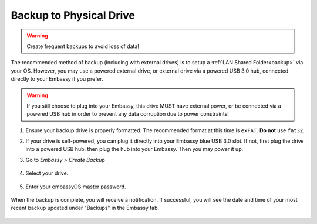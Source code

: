 .. _backup-physical:

========================
Backup to Physical Drive
========================

.. warning:: Create frequent backups to avoid loss of data!

.. youtube:: KJRO9wGOOVw
    :width: 100%

The recommended method of backup (including with external drives) is to setup a :ref:`LAN Shared Folder<backup>` via your OS.  However, you may use a powered external drive, or external drive via a powered USB 3.0 hub, connected directly to your Embassy if you prefer.

.. warning:: If you still choose to plug into your Embassy, this drive MUST have external power, or be connected via a powered USB hub in order to prevent any data corruption due to power constraints!

#. Ensure your backup drive is properly formatted. The recommended format at this time is ``exFAT``. **Do not** use ``fat32``.

#. If your drive is self-powered, you can plug it directly into your Embassy blue USB 3.0 slot. If not, first plug the drive into a powered USB hub, then plug the hub into your Embassy. Then you may power it up.

#. Go to *Embassy > Create Backup*

    .. figure:: /_static/images/config/physical-backup0.png
        :width: 60%

#. Select your drive.

    .. figure:: /_static/images/config/physical-backup1.png
        :width: 60%

    .. figure:: /_static/images/config/physical-backup2.png
        :width: 60%

#. Enter your embassyOS master password.

    .. figure:: /_static/images/config/physical-backup3.png
        :width: 60%

When the backup is complete, you will receive a notification.  If successful, you will see the date and time of your most recent backup updated under "Backups" in the Embassy tab.

    .. figure:: /_static/images/config/physical-backup4.png
        :width: 60%
